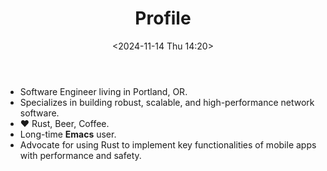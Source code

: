 #+TITLE: Profile
#+DATE: <2024-11-14 Thu 14:20>
#+TZ: -0800 (PST)
#+TAGS:
#+EID: 52ae59ab-aab5-4b0e-b120-af3ed3a4a568

- Software Engineer living in Portland, OR.
- Specializes in building robust, scalable, and high-performance network software.
- ❤️ Rust, Beer, Coffee.
- Long-time *Emacs* user.
- Advocate for using Rust to implement key functionalities of mobile apps with performance and safety.
